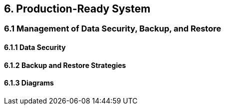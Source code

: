 == 6. Production-Ready System  
=== 6.1 Management of Data Security, Backup, and Restore 
==== 6.1.1 Data Security
==== 6.1.2 Backup and Restore Strategies
==== 6.1.3 Diagrams
